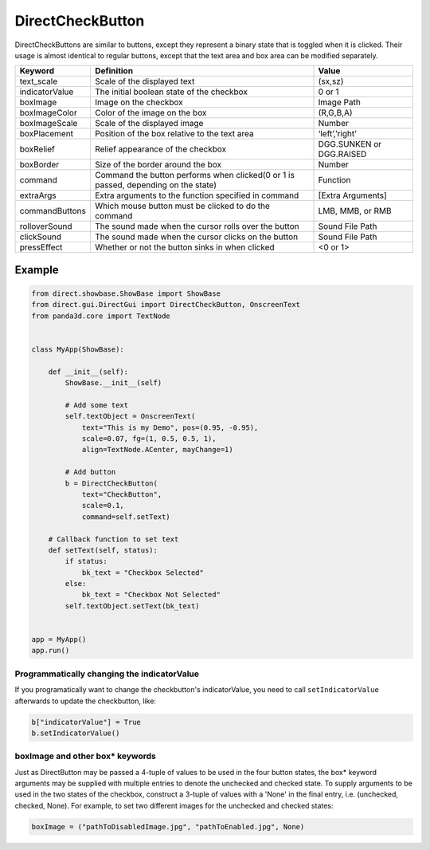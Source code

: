 .. _directcheckbutton:

DirectCheckButton
=================

DirectCheckButtons are similar to buttons, except they represent a binary state
that is toggled when it is clicked. Their usage is almost identical to regular
buttons, except that the text area and box area can be modified separately.

============== ================================================================================== ========================
Keyword        Definition                                                                         Value
============== ================================================================================== ========================
text_scale     Scale of the displayed text                                                        (sx,sz)
indicatorValue The initial boolean state of the checkbox                                          0 or 1
boxImage       Image on the checkbox                                                              Image Path
boxImageColor  Color of the image on the box                                                      (R,G,B,A)
boxImageScale  Scale of the displayed image                                                       Number
boxPlacement   Position of the box relative to the text area                                      ‘left’,’right’
boxRelief      Relief appearance of the checkbox                                                  DGG.SUNKEN or DGG.RAISED
boxBorder      Size of the border around the box                                                  Number
command        Command the button performs when clicked(0 or 1 is passed, depending on the state) Function
extraArgs      Extra arguments to the function specified in command                               [Extra Arguments]
commandButtons Which mouse button must be clicked to do the command                               LMB, MMB, or RMB
rolloverSound  The sound made when the cursor rolls over the button                               Sound File Path
clickSound     The sound made when the cursor clicks on the button                                Sound File Path
pressEffect    Whether or not the button sinks in when clicked                                    <0 or 1>
============== ================================================================================== ========================

Example
-------

.. code-block:: python

   from direct.showbase.ShowBase import ShowBase
   from direct.gui.DirectGui import DirectCheckButton, OnscreenText
   from panda3d.core import TextNode


   class MyApp(ShowBase):

       def __init__(self):
           ShowBase.__init__(self)

           # Add some text
           self.textObject = OnscreenText(
               text="This is my Demo", pos=(0.95, -0.95),
               scale=0.07, fg=(1, 0.5, 0.5, 1),
               align=TextNode.ACenter, mayChange=1)

           # Add button
           b = DirectCheckButton(
               text="CheckButton",
               scale=0.1,
               command=self.setText)

       # Callback function to set text
       def setText(self, status):
           if status:
               bk_text = "Checkbox Selected"
           else:
               bk_text = "Checkbox Not Selected"
           self.textObject.setText(bk_text)


   app = MyApp()
   app.run()


Programmatically changing the indicatorValue
~~~~~~~~~~~~~~~~~~~~~~~~~~~~~~~~~~~~~~~~~~~~

If you programatically want to change the checkbutton's indicatorValue, you need
to call ``setIndicatorValue`` afterwards to update the checkbutton, like:

.. code-block:: python

   b["indicatorValue"] = True
   b.setIndicatorValue()

boxImage and other box\* keywords
~~~~~~~~~~~~~~~~~~~~~~~~~~~~~~~~~

Just as DirectButton may be passed a 4-tuple of values to be used in the four
button states, the box\* keyword arguments may be supplied with multiple entries
to denote the unchecked and checked state. To supply arguments to be used in the
two states of the checkbox, construct a 3-tuple of values with a 'None' in the
final entry, i.e. (unchecked, checked, None). For example, to set two different
images for the unchecked and checked states:

.. code-block:: python

   boxImage = ("pathToDisabledImage.jpg", "pathToEnabled.jpg", None)
